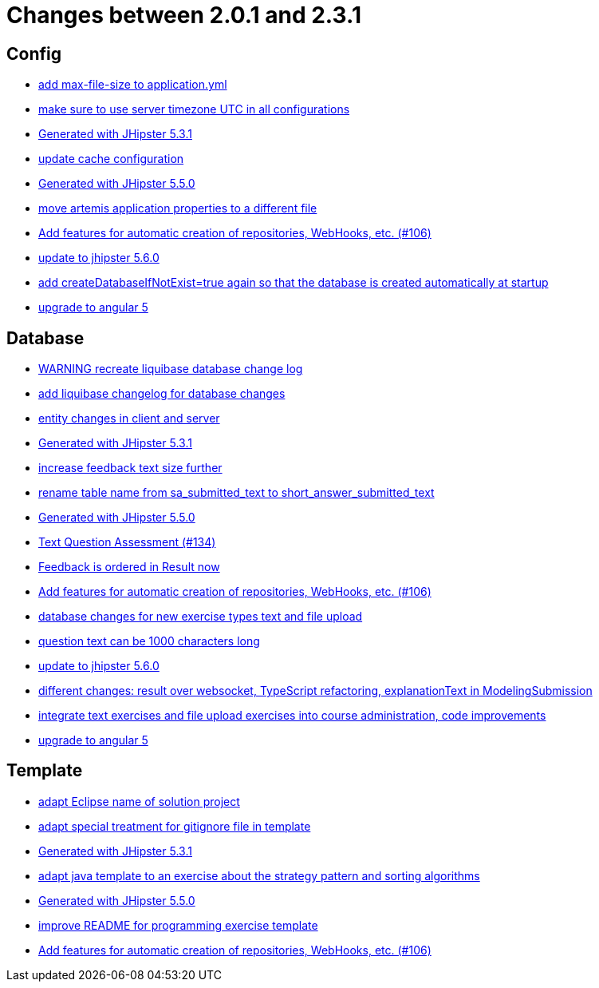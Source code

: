 = Changes between 2.0.1 and 2.3.1

== Config

* link:https://www.github.com/ls1intum/Artemis/commit/79b3debca92c99e44b09f8f434f88d521e35cd92[add max-file-size to application.yml]
* link:https://www.github.com/ls1intum/Artemis/commit/c8aa0b03705da714ac0796d62f8f19321df55086[make sure to use server timezone UTC in all configurations]
* link:https://www.github.com/ls1intum/Artemis/commit/34501fa6efa296faeceb33d6f275ce9d18e875eb[Generated with JHipster 5.3.1]
* link:https://www.github.com/ls1intum/Artemis/commit/30878f69c7e77b4fe79ea8099c187a105b02475c[update cache configuration]
* link:https://www.github.com/ls1intum/Artemis/commit/c985f41c869c8f503aa36cb1760c3173985f4b5a[Generated with JHipster 5.5.0]
* link:https://www.github.com/ls1intum/Artemis/commit/e49cd0bfdf8184a67dd7ed5840a85b7cc99c5f3e[move artemis application properties to a different file]
* link:https://www.github.com/ls1intum/Artemis/commit/fbdca6d41a35e739129199043486f2aed1217419[Add features for automatic creation of repositories, WebHooks, etc. (#106)]
* link:https://www.github.com/ls1intum/Artemis/commit/8e27c129c7047f7dc3e94b286b7b0b15c8de8b72[update to jhipster 5.6.0]
* link:https://www.github.com/ls1intum/Artemis/commit/014a6fca85ea88e15f498f3c88fc99793f422e7f[add createDatabaseIfNotExist=true again so that the database is created automatically at startup]
* link:https://www.github.com/ls1intum/Artemis/commit/065cf02cad376b1ad29987717d8adf209f9940d4[upgrade to angular 5]


== Database

* link:https://www.github.com/ls1intum/Artemis/commit/39ea2f3d0329c5e32bfbefe801ef6fa92aea8863[WARNING recreate liquibase database change log]
* link:https://www.github.com/ls1intum/Artemis/commit/f36350924ff2cbb9eac42967e905c7b9952845a1[add liquibase changelog for database changes]
* link:https://www.github.com/ls1intum/Artemis/commit/842a0ed5170fdb9388f86d40742f90e14c4d586d[entity changes in client and server]
* link:https://www.github.com/ls1intum/Artemis/commit/34501fa6efa296faeceb33d6f275ce9d18e875eb[Generated with JHipster 5.3.1]
* link:https://www.github.com/ls1intum/Artemis/commit/b6949c5cf1179832d994b0ba96efd804c31f2bdc[increase feedback text size further]
* link:https://www.github.com/ls1intum/Artemis/commit/c526e38b5e72ca0fd480cefb99a22d518fc13c72[rename table name from sa_submitted_text to short_answer_submitted_text]
* link:https://www.github.com/ls1intum/Artemis/commit/c985f41c869c8f503aa36cb1760c3173985f4b5a[Generated with JHipster 5.5.0]
* link:https://www.github.com/ls1intum/Artemis/commit/a9eaa7866f5f64b48d582a57cbbf6c1a126f2320[Text Question Assessment (#134)]
* link:https://www.github.com/ls1intum/Artemis/commit/391a1e51d1c15b201a390eed790ebc6d7c7e0462[Feedback is ordered in Result now]
* link:https://www.github.com/ls1intum/Artemis/commit/fbdca6d41a35e739129199043486f2aed1217419[Add features for automatic creation of repositories, WebHooks, etc. (#106)]
* link:https://www.github.com/ls1intum/Artemis/commit/996bea6b6f917cd4c9bf9100ed6b1b915c6e3b95[database changes for new exercise types text and file upload]
* link:https://www.github.com/ls1intum/Artemis/commit/d6fbc27598e2ba42e11c95f7323aa5e7a801ddda[question text can be 1000 characters long]
* link:https://www.github.com/ls1intum/Artemis/commit/8e27c129c7047f7dc3e94b286b7b0b15c8de8b72[update to jhipster 5.6.0]
* link:https://www.github.com/ls1intum/Artemis/commit/03da8a4d8bfa8532b4cd1fc1adcceea27f4ba1ce[different changes: result over websocket, TypeScript refactoring, explanationText in ModelingSubmission]
* link:https://www.github.com/ls1intum/Artemis/commit/a3112f0386ac65998f595f144ff1367c5d36892a[integrate text exercises and file upload exercises into course administration, code improvements]
* link:https://www.github.com/ls1intum/Artemis/commit/065cf02cad376b1ad29987717d8adf209f9940d4[upgrade to angular 5]


== Template

* link:https://www.github.com/ls1intum/Artemis/commit/718167e9179f13409cef7ea8f5d2192d6b5bf2fc[adapt Eclipse name of solution project]
* link:https://www.github.com/ls1intum/Artemis/commit/180f4a819e175fd328667ece23c88faa0d1f8d08[adapt special treatment for gitignore file in template]
* link:https://www.github.com/ls1intum/Artemis/commit/34501fa6efa296faeceb33d6f275ce9d18e875eb[Generated with JHipster 5.3.1]
* link:https://www.github.com/ls1intum/Artemis/commit/ace6d8141393316b76d242c8dc377351a546cda8[adapt java template to an exercise about the strategy pattern and sorting algorithms]
* link:https://www.github.com/ls1intum/Artemis/commit/c985f41c869c8f503aa36cb1760c3173985f4b5a[Generated with JHipster 5.5.0]
* link:https://www.github.com/ls1intum/Artemis/commit/125e53ad8b18a9a8b738093f109ede49eb1a9ea9[improve README for programming exercise template]
* link:https://www.github.com/ls1intum/Artemis/commit/fbdca6d41a35e739129199043486f2aed1217419[Add features for automatic creation of repositories, WebHooks, etc. (#106)]


